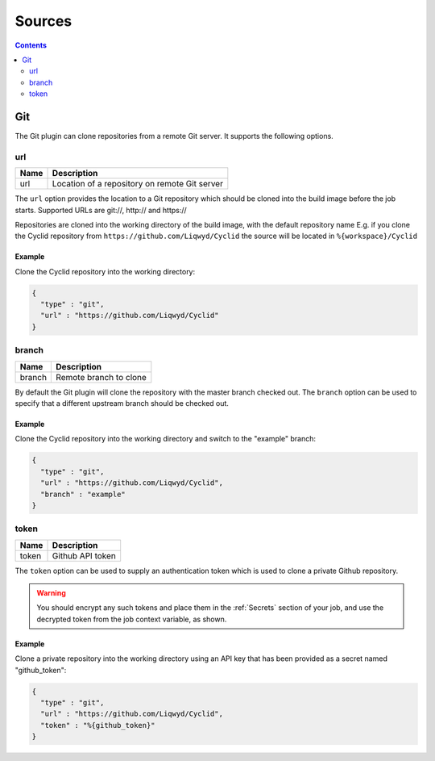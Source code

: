 .. _sources:

#######
Sources
#######

.. contents::
   :depth: 2

.. _git:

***
Git
***

The Git plugin can clone repositories from a remote Git server. It supports
the following options.

url
===

===== ====================================================
Name  Description
===== ====================================================
url   Location of a repository on remote Git server
===== ====================================================

The ``url`` option provides the location to a Git repository which should be
cloned into the build image before the job starts. Supported URLs are git://,
http:// and https://

Repositories are cloned into the working directory of the build image, with the
default repository name E.g. if you clone the Cyclid repository from
``https://github.com/Liqwyd/Cyclid`` the source will be located in
``%{workspace}/Cyclid``

Example
-------

Clone the Cyclid repository into the working directory:

.. code:: json

  {
    "type" : "git",
    "url" : "https://github.com/Liqwyd/Cyclid"
  }

branch
======

======= ====================================================
Name    Description
======= ====================================================
branch  Remote branch to clone
======= ====================================================

By default the Git plugin will clone the repository with the master branch
checked out. The ``branch`` option can be used to specify that a different
upstream branch should be checked out.

Example
-------

Clone the Cyclid repository into the working directory and switch to the
"example" branch:

.. code:: json

  {
    "type" : "git",
    "url" : "https://github.com/Liqwyd/Cyclid",
    "branch" : "example"
  }

token
=====

====== ====================================================
Name   Description
====== ====================================================
token  Github API token
====== ====================================================

The ``token`` option can be used to supply an authentication token which is
used to clone a private Github repository.

.. WARNING::
  You should encrypt any such tokens and place them in the
  :ref:`Secrets` section of your job, and use the decrypted token from the job
  context variable, as shown.

Example
-------

Clone a private repository into the working directory using an API key that
has been provided as a secret named "github_token":

.. code:: json

  {
    "type" : "git",
    "url" : "https://github.com/Liqwyd/Cyclid",
    "token" : "%{github_token}"
  }
